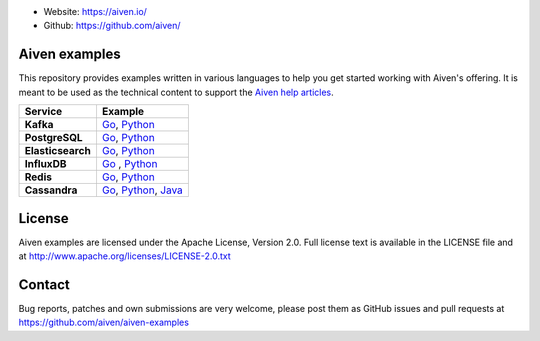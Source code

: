 - Website: https://aiven.io/
- Github: https://github.com/aiven/

.. image:: https://aiven.io/assets/img/aiven-logo.png
   :scale: 10%

Aiven examples
==============


This repository provides examples written in various languages to help you get started working with Aiven's offering.
It is meant to be used as the technical content to support the `Aiven help articles`_.

.. _Aiven help articles: https://help.aiven.io/

+-------------------+---------------------------------------------------------------------------------------------------------------------------+
|  Service          |                             Example                                                                                       |
+===================+===========================================================================================================================+
|  **Kafka**        | `Go <kafka/go/README.md>`_, `Python  <kafka/python/README.md>`_                                                           |
+-------------------+---------------------------------------------------------------------------------------------------------------------------+
| **PostgreSQL**    | `Go  <postgresql/go/README.md>`_, `Python  <postgresql/python/README.md>`_                                                |
+-------------------+---------------------------------------------------------------------------------------------------------------------------+
| **Elasticsearch** | `Go  <elasticsearch/go/README.md>`_, `Python  <elasticsearch/python/README.md>`_                                          |
+-------------------+---------------------------------------------------------------------------------------------------------------------------+
|  **InfluxDB**     | `Go  <influxdb/go/README.md>`_ , `Python  <influxdb/python/README.md>`_                                                   |
+-------------------+---------------------------------------------------------------------------------------------------------------------------+
|  **Redis**        | `Go  <redis/go/README.md>`_, `Python  <redis/python/README.md>`_                                                          |
+-------------------+---------------------------------------------------------------------------------------------------------------------------+
|  **Cassandra**    | `Go  <cassandra/go/README.md>`_, `Python  <cassandra/python/README.md>`_, `Java  <cassandra/java/README.md>`_             |
+-------------------+---------------------------------------------------------------------------------------------------------------------------+

License
=======

Aiven examples are licensed under the Apache License, Version 2.0. Full license text is available in the LICENSE file and at
http://www.apache.org/licenses/LICENSE-2.0.txt

Contact
=======

Bug reports, patches and own submissions are very welcome, please post them as GitHub issues
and pull requests at https://github.com/aiven/aiven-examples
